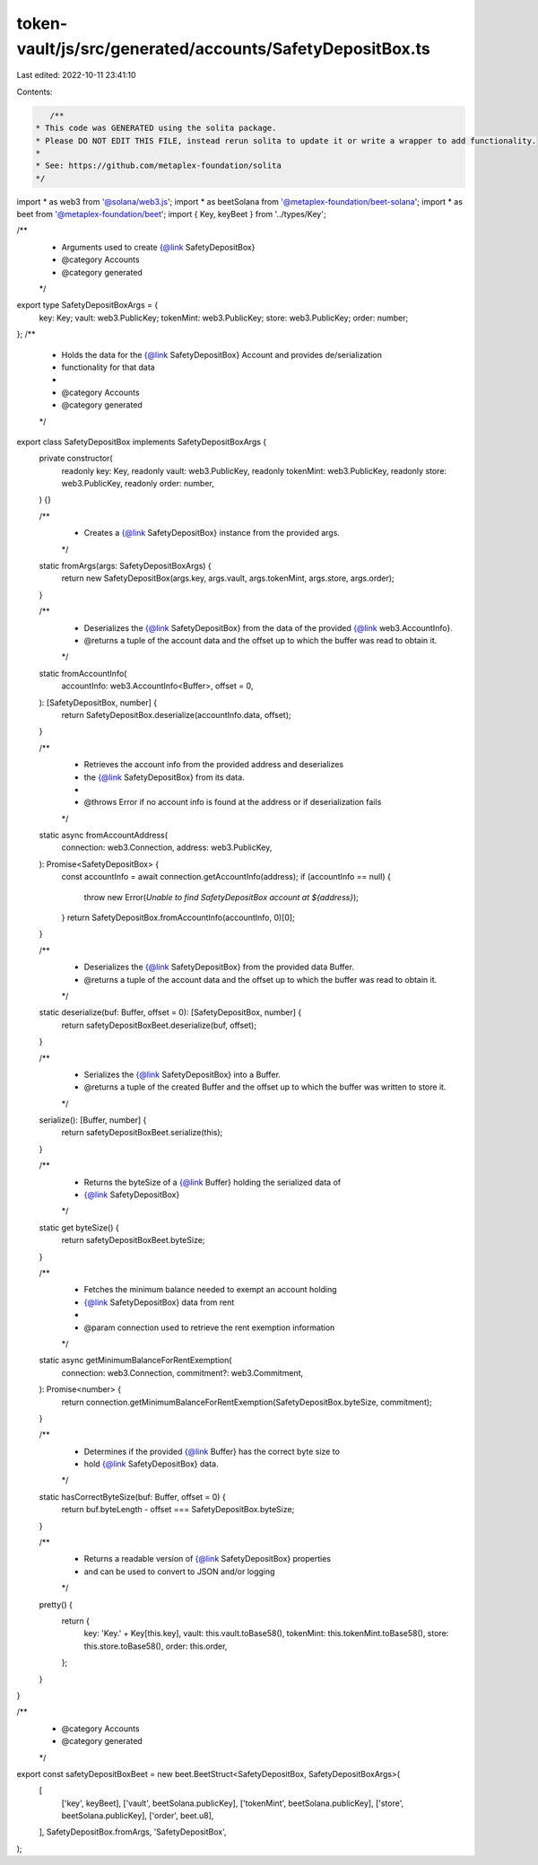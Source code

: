token-vault/js/src/generated/accounts/SafetyDepositBox.ts
=========================================================

Last edited: 2022-10-11 23:41:10

Contents:

.. code-block:: ts

    /**
 * This code was GENERATED using the solita package.
 * Please DO NOT EDIT THIS FILE, instead rerun solita to update it or write a wrapper to add functionality.
 *
 * See: https://github.com/metaplex-foundation/solita
 */

import * as web3 from '@solana/web3.js';
import * as beetSolana from '@metaplex-foundation/beet-solana';
import * as beet from '@metaplex-foundation/beet';
import { Key, keyBeet } from '../types/Key';

/**
 * Arguments used to create {@link SafetyDepositBox}
 * @category Accounts
 * @category generated
 */
export type SafetyDepositBoxArgs = {
  key: Key;
  vault: web3.PublicKey;
  tokenMint: web3.PublicKey;
  store: web3.PublicKey;
  order: number;
};
/**
 * Holds the data for the {@link SafetyDepositBox} Account and provides de/serialization
 * functionality for that data
 *
 * @category Accounts
 * @category generated
 */
export class SafetyDepositBox implements SafetyDepositBoxArgs {
  private constructor(
    readonly key: Key,
    readonly vault: web3.PublicKey,
    readonly tokenMint: web3.PublicKey,
    readonly store: web3.PublicKey,
    readonly order: number,
  ) {}

  /**
   * Creates a {@link SafetyDepositBox} instance from the provided args.
   */
  static fromArgs(args: SafetyDepositBoxArgs) {
    return new SafetyDepositBox(args.key, args.vault, args.tokenMint, args.store, args.order);
  }

  /**
   * Deserializes the {@link SafetyDepositBox} from the data of the provided {@link web3.AccountInfo}.
   * @returns a tuple of the account data and the offset up to which the buffer was read to obtain it.
   */
  static fromAccountInfo(
    accountInfo: web3.AccountInfo<Buffer>,
    offset = 0,
  ): [SafetyDepositBox, number] {
    return SafetyDepositBox.deserialize(accountInfo.data, offset);
  }

  /**
   * Retrieves the account info from the provided address and deserializes
   * the {@link SafetyDepositBox} from its data.
   *
   * @throws Error if no account info is found at the address or if deserialization fails
   */
  static async fromAccountAddress(
    connection: web3.Connection,
    address: web3.PublicKey,
  ): Promise<SafetyDepositBox> {
    const accountInfo = await connection.getAccountInfo(address);
    if (accountInfo == null) {
      throw new Error(`Unable to find SafetyDepositBox account at ${address}`);
    }
    return SafetyDepositBox.fromAccountInfo(accountInfo, 0)[0];
  }

  /**
   * Deserializes the {@link SafetyDepositBox} from the provided data Buffer.
   * @returns a tuple of the account data and the offset up to which the buffer was read to obtain it.
   */
  static deserialize(buf: Buffer, offset = 0): [SafetyDepositBox, number] {
    return safetyDepositBoxBeet.deserialize(buf, offset);
  }

  /**
   * Serializes the {@link SafetyDepositBox} into a Buffer.
   * @returns a tuple of the created Buffer and the offset up to which the buffer was written to store it.
   */
  serialize(): [Buffer, number] {
    return safetyDepositBoxBeet.serialize(this);
  }

  /**
   * Returns the byteSize of a {@link Buffer} holding the serialized data of
   * {@link SafetyDepositBox}
   */
  static get byteSize() {
    return safetyDepositBoxBeet.byteSize;
  }

  /**
   * Fetches the minimum balance needed to exempt an account holding
   * {@link SafetyDepositBox} data from rent
   *
   * @param connection used to retrieve the rent exemption information
   */
  static async getMinimumBalanceForRentExemption(
    connection: web3.Connection,
    commitment?: web3.Commitment,
  ): Promise<number> {
    return connection.getMinimumBalanceForRentExemption(SafetyDepositBox.byteSize, commitment);
  }

  /**
   * Determines if the provided {@link Buffer} has the correct byte size to
   * hold {@link SafetyDepositBox} data.
   */
  static hasCorrectByteSize(buf: Buffer, offset = 0) {
    return buf.byteLength - offset === SafetyDepositBox.byteSize;
  }

  /**
   * Returns a readable version of {@link SafetyDepositBox} properties
   * and can be used to convert to JSON and/or logging
   */
  pretty() {
    return {
      key: 'Key.' + Key[this.key],
      vault: this.vault.toBase58(),
      tokenMint: this.tokenMint.toBase58(),
      store: this.store.toBase58(),
      order: this.order,
    };
  }
}

/**
 * @category Accounts
 * @category generated
 */
export const safetyDepositBoxBeet = new beet.BeetStruct<SafetyDepositBox, SafetyDepositBoxArgs>(
  [
    ['key', keyBeet],
    ['vault', beetSolana.publicKey],
    ['tokenMint', beetSolana.publicKey],
    ['store', beetSolana.publicKey],
    ['order', beet.u8],
  ],
  SafetyDepositBox.fromArgs,
  'SafetyDepositBox',
);



